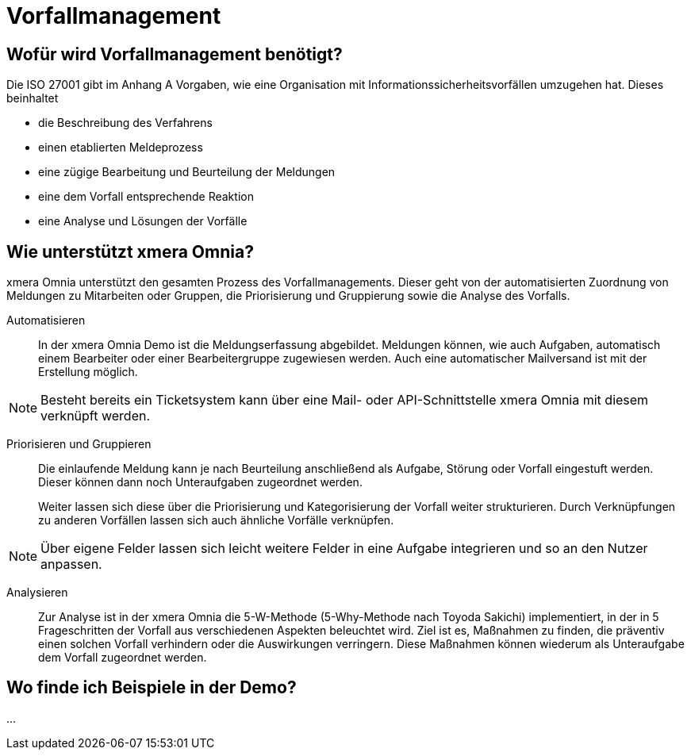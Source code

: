 = Vorfallmanagement
:doctype: article
:icons: font
:web-xmera: https://xmera.de

== Wofür wird Vorfallmanagement benötigt?

Die ISO 27001 gibt im Anhang A Vorgaben, wie eine Organisation mit Informationssicherheitsvorfällen umzugehen hat. Dieses beinhaltet

- die Beschreibung des Verfahrens
- einen etablierten Meldeprozess
- eine zügige Bearbeitung und Beurteilung der Meldungen
- eine dem Vorfall entsprechende Reaktion
- eine Analyse und Lösungen der Vorfälle

== Wie unterstützt xmera Omnia?

xmera Omnia unterstützt den gesamten Prozess des Vorfallmanagements. Dieser geht von der automatisierten Zuordnung von Meldungen zu Mitarbeiten oder Gruppen, die Priorisierung und Gruppierung sowie die Analyse des Vorfalls.

Automatisieren:: 

In der xmera Omnia Demo ist die Meldungserfassung abgebildet. Meldungen können, wie auch Aufgaben, automatisch einem Bearbeiter oder einer Bearbeitergruppe zugewiesen werden. Auch eine automatischer Mailversand ist mit der Erstellung möglich. +

[NOTE]
Besteht bereits ein Ticketsystem kann über eine Mail- oder API-Schnittstelle xmera Omnia mit diesem verknüpft werden.
 +

Priorisieren und Gruppieren:: 

Die einlaufende Meldung kann je nach Beurteilung anschließend als Aufgabe, Störung oder Vorfall eingestuft werden. Dieser können dann noch Unteraufgaben zugeordnet werden. +
+
Weiter lassen sich diese über die Priorisierung und Kategorisierung der Vorfall weiter strukturieren. Durch Verknüpfungen zu anderen Vorfällen lassen sich auch ähnliche Vorfälle verknüpfen. +

[NOTE]
Über eigene Felder lassen sich leicht weitere Felder in eine Aufgabe integrieren und so an den Nutzer anpassen.

Analysieren:: 

Zur Analyse ist in der xmera Omnia die 5-W-Methode (5-Why-Methode nach Toyoda Sakichi) implementiert, in der in 5 Frageschritten der Vorfall aus verschiedenen Aspekten beleuchtet wird. Ziel ist es, Maßnahmen zu finden, die präventiv einen solchen Vorfall verhindern oder die Auswirkungen verringern. Diese Maßnahmen können wiederum als Unteraufgabe dem Vorfall zugeordnet werden.

== Wo finde ich Beispiele in der Demo?

...



